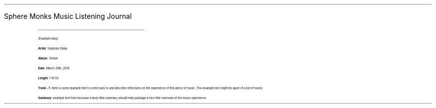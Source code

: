 
.LG 
                       \s[20]Sphere Monks Music Listening Journal
.IP
___________________________________________________________________________________


[Example idea]

 \fBArtist\fR: Vladislav Delay

 \fBAlbum:\fR: Entain

 \fBDate:\fR  March 29th, 2019

 \fBLength:\fR 1:16:53

 \fBTrack - 1:\fR Here is some example text to come back to and describe reflections on
the experience of this piece of music. This example text might be apart of a list
of tracks

 \fBSummary:\fR example text here because a tasty little summary should help package a nice little overview of the music experience.
